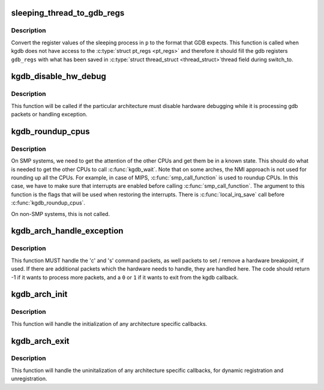 .. -*- coding: utf-8; mode: rst -*-
.. src-file: arch/x86/kernel/kgdb.c

.. _`sleeping_thread_to_gdb_regs`:

sleeping_thread_to_gdb_regs
===========================

.. c:function:: void sleeping_thread_to_gdb_regs(unsigned long *gdb_regs, struct task_struct *p)

    Convert ptrace regs to GDB regs

    :param unsigned long \*gdb_regs:
        A pointer to hold the registers in the order GDB wants.

    :param struct task_struct \*p:
        The \ :c:type:`struct task_struct <task_struct>`\  of the desired process.

.. _`sleeping_thread_to_gdb_regs.description`:

Description
-----------

Convert the register values of the sleeping process in \ ``p``\  to
the format that GDB expects.
This function is called when kgdb does not have access to the
\ :c:type:`struct pt_regs <pt_regs>`\  and therefore it should fill the gdb registers
\ ``gdb_regs``\  with what has been saved in \ :c:type:`struct thread_struct <thread_struct>`\ 
thread field during switch_to.

.. _`kgdb_disable_hw_debug`:

kgdb_disable_hw_debug
=====================

.. c:function:: void kgdb_disable_hw_debug(struct pt_regs *regs)

    Disable hardware debugging while we in kgdb.

    :param struct pt_regs \*regs:
        Current \ :c:type:`struct pt_regs <pt_regs>`\ .

.. _`kgdb_disable_hw_debug.description`:

Description
-----------

This function will be called if the particular architecture must
disable hardware debugging while it is processing gdb packets or
handling exception.

.. _`kgdb_roundup_cpus`:

kgdb_roundup_cpus
=================

.. c:function:: void kgdb_roundup_cpus(unsigned long flags)

    Get other CPUs into a holding pattern

    :param unsigned long flags:
        Current IRQ state

.. _`kgdb_roundup_cpus.description`:

Description
-----------

On SMP systems, we need to get the attention of the other CPUs
and get them be in a known state.  This should do what is needed
to get the other CPUs to call \ :c:func:`kgdb_wait`\ . Note that on some arches,
the NMI approach is not used for rounding up all the CPUs. For example,
in case of MIPS, \ :c:func:`smp_call_function`\  is used to roundup CPUs. In
this case, we have to make sure that interrupts are enabled before
calling \ :c:func:`smp_call_function`\ . The argument to this function is
the flags that will be used when restoring the interrupts. There is
\ :c:func:`local_irq_save`\  call before \ :c:func:`kgdb_roundup_cpus`\ .

On non-SMP systems, this is not called.

.. _`kgdb_arch_handle_exception`:

kgdb_arch_handle_exception
==========================

.. c:function:: int kgdb_arch_handle_exception(int e_vector, int signo, int err_code, char *remcomInBuffer, char *remcomOutBuffer, struct pt_regs *linux_regs)

    Handle architecture specific GDB packets.

    :param int e_vector:
        The error vector of the exception that happened.

    :param int signo:
        The signal number of the exception that happened.

    :param int err_code:
        The error code of the exception that happened.

    :param char \*remcomInBuffer:
        The buffer of the packet we have read.

    :param char \*remcomOutBuffer:
        The buffer of \ ``BUFMAX``\  bytes to write a packet into.

    :param struct pt_regs \*linux_regs:
        The \ :c:type:`struct pt_regs <pt_regs>`\  of the current process.

.. _`kgdb_arch_handle_exception.description`:

Description
-----------

This function MUST handle the 'c' and 's' command packets,
as well packets to set / remove a hardware breakpoint, if used.
If there are additional packets which the hardware needs to handle,
they are handled here.  The code should return -1 if it wants to
process more packets, and a \ ``0``\  or \ ``1``\  if it wants to exit from the
kgdb callback.

.. _`kgdb_arch_init`:

kgdb_arch_init
==============

.. c:function:: int kgdb_arch_init( void)

    Perform any architecture specific initialization.

    :param  void:
        no arguments

.. _`kgdb_arch_init.description`:

Description
-----------

This function will handle the initialization of any architecture
specific callbacks.

.. _`kgdb_arch_exit`:

kgdb_arch_exit
==============

.. c:function:: void kgdb_arch_exit( void)

    Perform any architecture specific uninitalization.

    :param  void:
        no arguments

.. _`kgdb_arch_exit.description`:

Description
-----------

This function will handle the uninitalization of any architecture
specific callbacks, for dynamic registration and unregistration.

.. This file was automatic generated / don't edit.

